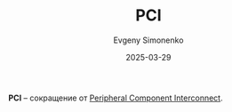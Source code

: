 :PROPERTIES:
:ID:       ff78f580-be54-4d73-8d0d-29bfb15f1c29
:END:
#+TITLE: PCI
#+AUTHOR: Evgeny Simonenko
#+LANGUAGE: Russian
#+LICENSE: CC BY-SA 4.0
#+DATE: 2025-03-29
#+FILETAGS: :abbreviation:

*PCI* -- сокращение от [[id:13d0f774-615e-42cb-891b-ed547515966d][Peripheral Component Interconnect]].
